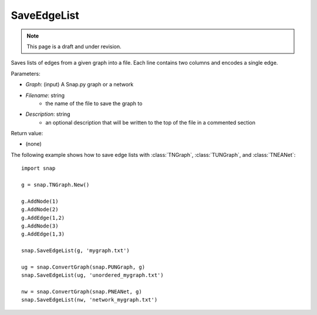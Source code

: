 SaveEdgeList
''''''''''''
.. note::

    This page is a draft and under revision.


.. function:: SaveEdgeList(Graph, Filename, Description)

Saves lists of edges from a given graph into a file.  Each line contains two columns and encodes a single edge.

Parameters:

- *Graph*: (input) A Snap.py graph or a network

- *Filename*: string
	- the name of the file to save the graph to
	
- *Description*: string
	- an optional description that will be written to the top of the file in a commented section

Return value: 

- (none)

The following example shows how to save edge lists with
:class:`TNGraph`, :class:`TUNGraph`, and :class:`TNEANet`::

    import snap

    g = snap.TNGraph.New()

    g.AddNode(1)
    g.AddNode(2)
    g.AddEdge(1,2)
    g.AddNode(3)
    g.AddEdge(1,3)

    snap.SaveEdgeList(g, 'mygraph.txt')

    ug = snap.ConvertGraph(snap.PUNGraph, g)
    snap.SaveEdgeList(ug, 'unordered_mygraph.txt')

    nw = snap.ConvertGraph(snap.PNEANet, g)
    snap.SaveEdgeList(nw, 'network_mygraph.txt')
